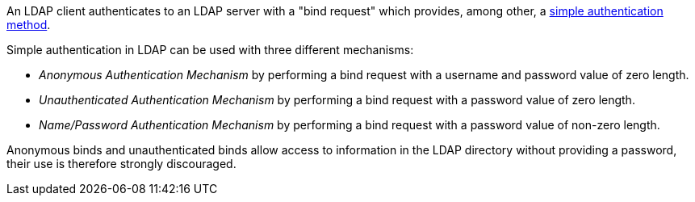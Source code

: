 An LDAP client authenticates to an LDAP server with a "bind request" which provides, among other, a https://ldapwiki.com/wiki/Simple%20Authentication[simple authentication method].

Simple authentication in LDAP can be used with three different mechanisms:

* _Anonymous Authentication Mechanism_ by performing a bind request with a username and password value of zero length.
* _Unauthenticated Authentication Mechanism_ by performing a bind request with a password value of zero length.
* _Name/Password Authentication Mechanism_ by performing a bind request with a password value of non-zero length.

Anonymous binds and unauthenticated binds allow access to information in the LDAP directory without providing a password, their use is therefore strongly discouraged. 
